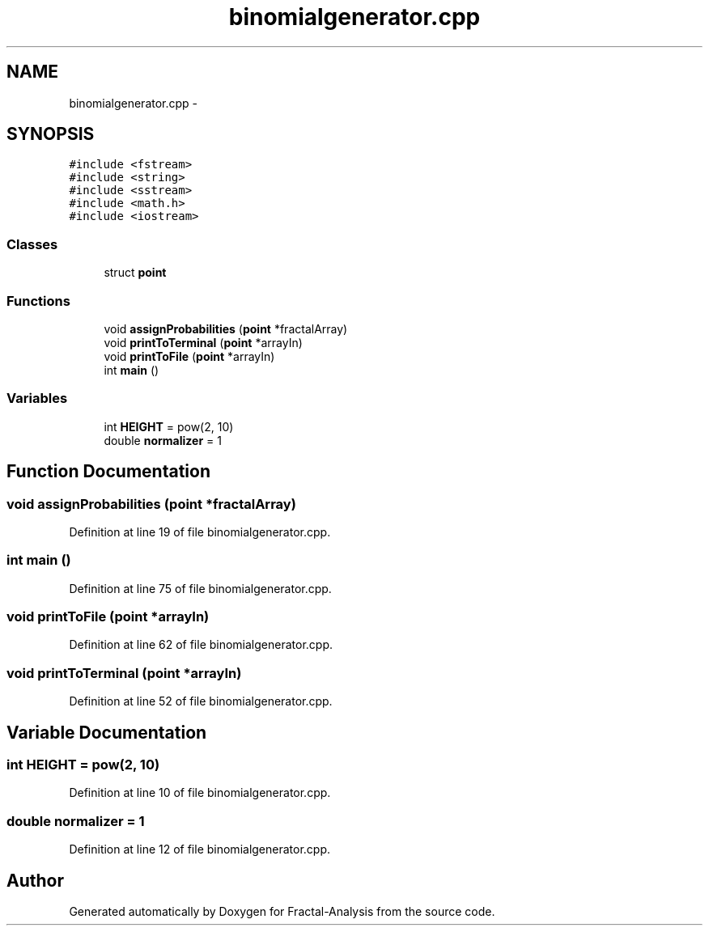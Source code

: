 .TH "binomialgenerator.cpp" 3 "Sun Jul 21 2013" "Fractal-Analysis" \" -*- nroff -*-
.ad l
.nh
.SH NAME
binomialgenerator.cpp \- 
.SH SYNOPSIS
.br
.PP
\fC#include <fstream>\fP
.br
\fC#include <string>\fP
.br
\fC#include <sstream>\fP
.br
\fC#include <math\&.h>\fP
.br
\fC#include <iostream>\fP
.br

.SS "Classes"

.in +1c
.ti -1c
.RI "struct \fBpoint\fP"
.br
.in -1c
.SS "Functions"

.in +1c
.ti -1c
.RI "void \fBassignProbabilities\fP (\fBpoint\fP *fractalArray)"
.br
.ti -1c
.RI "void \fBprintToTerminal\fP (\fBpoint\fP *arrayIn)"
.br
.ti -1c
.RI "void \fBprintToFile\fP (\fBpoint\fP *arrayIn)"
.br
.ti -1c
.RI "int \fBmain\fP ()"
.br
.in -1c
.SS "Variables"

.in +1c
.ti -1c
.RI "int \fBHEIGHT\fP = pow(2, 10)"
.br
.ti -1c
.RI "double \fBnormalizer\fP = 1"
.br
.in -1c
.SH "Function Documentation"
.PP 
.SS "void assignProbabilities (\fBpoint\fP *fractalArray)"

.PP
Definition at line 19 of file binomialgenerator\&.cpp\&.
.SS "int main ()"

.PP
Definition at line 75 of file binomialgenerator\&.cpp\&.
.SS "void printToFile (\fBpoint\fP *arrayIn)"

.PP
Definition at line 62 of file binomialgenerator\&.cpp\&.
.SS "void printToTerminal (\fBpoint\fP *arrayIn)"

.PP
Definition at line 52 of file binomialgenerator\&.cpp\&.
.SH "Variable Documentation"
.PP 
.SS "int HEIGHT = pow(2, 10)"

.PP
Definition at line 10 of file binomialgenerator\&.cpp\&.
.SS "double normalizer = 1"

.PP
Definition at line 12 of file binomialgenerator\&.cpp\&.
.SH "Author"
.PP 
Generated automatically by Doxygen for Fractal-Analysis from the source code\&.
